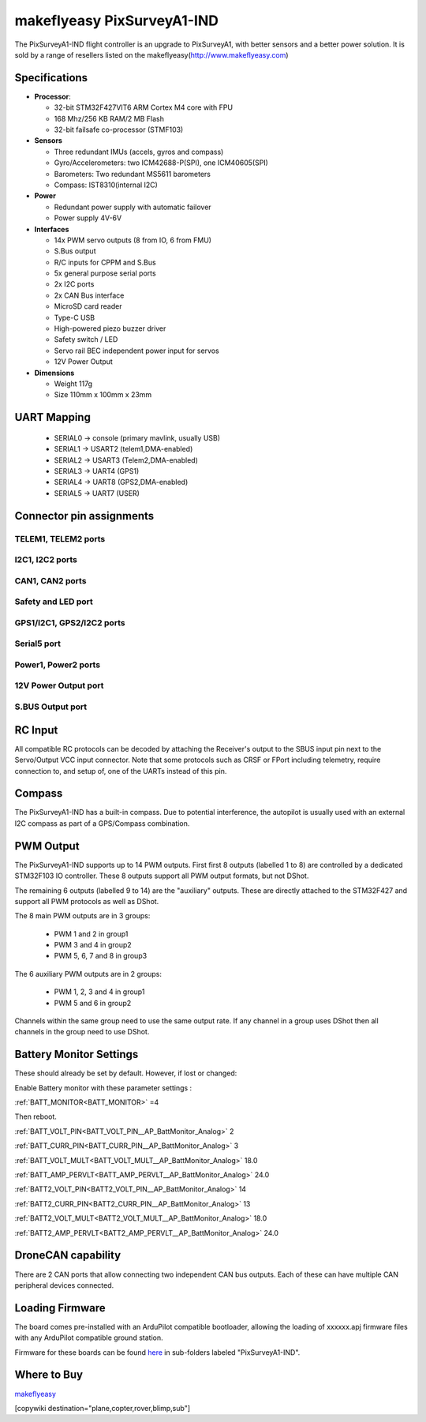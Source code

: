 .. _common-makeflyeasy-PixSurveyA1-IND:

===========================
makeflyeasy PixSurveyA1-IND
===========================


.. figure:: ../../../images/PixSurveyA1-IND.png
   :target: ../_images/PixSurveyA1-IND.png
   :width: 450px


The PixSurveyA1-IND flight controller is an upgrade to PixSurveyA1, with better sensors and a better power solution. It is sold by a range of resellers listed on the makeflyeasy(http://www.makeflyeasy.com)

Specifications
==============

-  **Processor**:

   -  32-bit STM32F427VIT6 ARM Cortex M4 core with FPU
   -  168 Mhz/256 KB RAM/2 MB Flash
   -  32-bit failsafe co-processor (STMF103)

-  **Sensors**

   -  Three redundant IMUs (accels, gyros and compass)
   -  Gyro/Accelerometers: two ICM42688-P(SPI), one ICM40605(SPI)
   -  Barometers: Two redundant MS5611 barometers
   -  Compass: IST8310(internal I2C)

-  **Power**

   -  Redundant power supply with automatic failover
   -  Power supply 4V-6V

-  **Interfaces**

   -  14x PWM servo outputs (8 from IO, 6 from FMU)
   -  S.Bus  output
   -  R/C inputs for CPPM and S.Bus
   -  5x general purpose serial ports
   -  2x I2C ports
   -  2x CAN Bus interface
   -  MicroSD card reader
   -  Type-C USB
   -  High-powered piezo buzzer driver
   -  Safety switch / LED
   -  Servo rail BEC independent power input for servos
   -  12V Power Output

-  **Dimensions**

   -  Weight 117g
   -  Size 110mm x 100mm x 23mm



UART Mapping
============

 - SERIAL0 -> console (primary mavlink, usually USB)
 - SERIAL1 -> USART2  (telem1,DMA-enabled)
 - SERIAL2 -> USART3  (Telem2,DMA-enabled)
 - SERIAL3 -> UART4   (GPS1)
 - SERIAL4 -> UART8   (GPS2,DMA-enabled)
 - SERIAL5 -> UART7   (USER)
  

Connector pin assignments
=========================

TELEM1, TELEM2 ports
--------------------

.. raw:: html

   <table border="1" class="docutils">
   <tbody>
   <tr>
   <th>Pin</th>
   <th>Signal</th>
   <th>Volt</th>
   </tr>
   <tr>
   <td>1</td>
   <td>VCC</td>
   <td>+5V</td>
   </tr>
   <tr>
   <td>2</td>
   <td>TX (OUT)</td>
   <td>+3.3V</td>
   </tr>
   <tr>
   <td>3</td>
   <td>RX (IN)</td>
   <td>+3.3V</td>
   </tr>
   <tr>
   <td>4</td>
   <td>GND</td>
   <td>GND</td>
   </tr>
   </tbody>
   </table>

I2C1, I2C2 ports
----------------

.. raw:: html

   <table border="1" class="docutils">
   <tbody>
   <tr>
   <th>PIN</th>
   <th>SIGNAL</th>
   <th>VOLT</th>
   </tr>
   <tr>
   <td>1</td>
   <td>VCC</td>
   <td>+5V</td>
   </tr>
   <tr>
   <td>2</td>
   <td>SCL</td>
   <td>+3.3V</td>
   </tr>
   <tr>
   <td>3</td>
   <td>SDA</td>
   <td>+3.3V</td>
   </tr>
   <tr>
   <td>4</td>
   <td>GND</td>
   <td>GND</td>
   </tr>
   </tbody>
   </table>

CAN1, CAN2 ports
----------------

.. raw:: html

   <table border="1" class="docutils">
   <tbody>
   <tr>
   <th>PIN</th>
   <th>SIGNAL</th>
   <th>VOLT</th>
   </tr>
   <tr>
   <td>1</td>
   <td>VCC</td>
   <td>+5V</td>
   </tr>
   <tr>
   <td>2</td>
   <td>CAN_H</td>
   <td>+12V</td>
   </tr>
   <tr>
   <td>3</td>
   <td>CAN_L</td>
   <td>+12V</td>
   </tr>
   <tr>
   <td>4</td>
   <td>GND</td>
   <td>GND</td>
   </tr>
   </tbody>
   </table>

Safety and LED port
-------------------

.. raw:: html

   <table border="1" class="docutils">
   <tbody>
   <tr>
   <th>PIN</th>
   <th>SIGNAL</th>
   <th>VOLT</th>
   <tr>
   <td>1</td>
   <td>VCC</td>
   <td>+3.3V</td>
   </tr>
   <tr>
   <td>2</td>
   <td>LED</td>
   <td>+3.3V</td>
   </tr>
   <tr>
   <td>3</td>
   <td>SAFKEY</td>
   <td>+3.3V</td>
   </tr>
   </tbody>
   </table>

GPS1/I2C1, GPS2/I2C2 ports
--------------------------

.. raw:: html

   <table border="1" class="docutils">
   <tbody>
   <tr>
   <th>PIN</th>
   <th>SIGNAL</th>
   <th>VOLT</th>
   </tr>
   <tr>
   <td>1</td>
   <td>VCC</td>
   <td>+5V</td>
   </tr>
   <tr>
   <td>2</td>
   <td>TX</td>
   <td>+3.3V</td>
   </tr>
   <tr>
   <td>3</td>
   <td>RX</td>
   <td>+3.3V</td>
   </tr>
   <tr>
   <td>4</td>
   <td>SCL</td>
   <td>+3.3V</td>
   </tr>
   <tr>
   <td>5</td>
   <td>SDA</td>
   <td>+3.3V</td>
   </tr>
   <tr>
   <td>6</td>
   <td>GND</td>
   <td>GND</td>
   </tr>
   </tbody>
   </table>

Serial5 port
------------

.. raw:: html

   <table border="1" class="docutils">
   <tbody>
   <tr>
   <th>Pin</th>
   <th>Signal</th>
   <th>Volt</th>
   </tr>
   <tr>
   <td>1</td>
   <td>VCC</td>
   <td>+5V</td>
   </tr>
   <tr>
   <td>2</td>
   <td>TX (OUT)</td>
   <td>+3.3V</td>
   </tr>
   <tr>
   <td>3</td>
   <td>RX (IN)</td>
   <td>+3.3V</td>
   </tr>
   <tr>
   <td>4</td>
   <td>GND</td>
   <td>GND</td>
   </tr>
   </tbody>
   </table>
   
Power1, Power2 ports
--------------------

.. raw:: html

   <table border="1" class="docutils">
   <tbody>
   <tr>
   <th>PIN</th>
   <th>SIGNAL</th>
   <th>VOLT</th>
   </tr>
   <tr>
   <td>1</td>
   <td>VCC</td>
   <td>+5V</td>
   </tr>
   <tr>
   <td>2</td>
   <td>VCC</td>
   <td>+5V</td>
   </tr>
   <tr>
   <td>3</td>
   <td>CURRENT</td>
   <td>+3.3V</td>
   </tr>
   <tr>
   <td>4</td>
   <td>VOLTAGE</td>
   <td>+3.3V</td>
   </tr>
   <tr>
   <td>5</td>
   <td>GND</td>
   <td>GND</td>
   </tr>
   <tr>
   <td>6</td>
   <td>GND</td>
   <td>GND</td>
   </tr>
   </tbody>
   </table>

12V Power Output port
---------------------

.. raw:: html

   <table border="1" class="docutils">
   <tbody>
   <tr>
   <th>Pin</th>
   <th>Signal</th>
   <th>Volt</th>
   </tr>
   <tr>
   <td>1</td>
   <td>GND</td>
   <td>GND</td>
   </tr>
   <tr>
   <td>2</td>
   <td>VCC</td>
   <td>+12V</td>
   </tr>
   <tr>
   <td>3</td>
   <td>GND</td>
   <td>GND</td>
   </tr>
   </tbody>
   </table>

S.BUS Output port
-----------------

.. raw:: html

   <table border="1" class="docutils">
   <tbody>
   <tr>
   <th>Pin</th>
   <th>Signal</th>
   <th>Volt</th>
   </tr>
   <tr>
   <td>1</td>
   <td>SBUS.out</td>
   <td>+3.3V</td>
   </tr>
   <tr>
   <td>2</td>
   <td>NC</td>
   <td>NC</td>
   </tr>
   <tr>
   <td>3</td>
   <td>GND</td>
   <td>GND</td>
   </tr>
   </tbody>
   </table>

RC Input
========

All compatible RC protocols can be decoded by attaching the Receiver's output to the SBUS input pin next to the Servo/Output VCC input connector.
Note that some protocols such as CRSF or FPort including telemetry, require connection to, and setup of, one of the UARTs instead of this pin. 

Compass
=======

The PixSurveyA1-IND has a built-in compass. Due to potential interference, the autopilot is usually used with an external I2C compass as part of a GPS/Compass combination.

PWM Output
==========

The PixSurveyA1-IND supports up to 14 PWM outputs. First first 8 outputs (labelled 1 to 8) are controlled by a dedicated STM32F103 IO controller. These 8
outputs support all PWM output formats, but not DShot.

The remaining 6 outputs (labelled 9 to 14) are the "auxiliary"
outputs. These are directly attached to the STM32F427 and support all
PWM protocols as well as DShot.

The 8 main PWM outputs are in 3 groups:

 - PWM 1 and 2 in group1
 - PWM 3 and 4 in group2
 - PWM 5, 6, 7 and 8 in group3

The 6 auxiliary PWM outputs are in 2 groups:

 - PWM 1, 2, 3 and 4 in group1
 - PWM 5 and 6 in group2

Channels within the same group need to use the same output rate. If
any channel in a group uses DShot then all channels in the group need
to use DShot.

Battery Monitor Settings
========================

These should already be set by default. However, if lost or changed:

Enable Battery monitor with these parameter settings :

:ref:`BATT_MONITOR<BATT_MONITOR>` =4

Then reboot.

:ref:`BATT_VOLT_PIN<BATT_VOLT_PIN__AP_BattMonitor_Analog>` 2

:ref:`BATT_CURR_PIN<BATT_CURR_PIN__AP_BattMonitor_Analog>` 3

:ref:`BATT_VOLT_MULT<BATT_VOLT_MULT__AP_BattMonitor_Analog>` 18.0

:ref:`BATT_AMP_PERVLT<BATT_AMP_PERVLT__AP_BattMonitor_Analog>` 24.0

:ref:`BATT2_VOLT_PIN<BATT2_VOLT_PIN__AP_BattMonitor_Analog>` 14

:ref:`BATT2_CURR_PIN<BATT2_CURR_PIN__AP_BattMonitor_Analog>` 13

:ref:`BATT2_VOLT_MULT<BATT2_VOLT_MULT__AP_BattMonitor_Analog>` 18.0

:ref:`BATT2_AMP_PERVLT<BATT2_AMP_PERVLT__AP_BattMonitor_Analog>` 24.0

DroneCAN capability
===================
There are 2 CAN ports that allow connecting two independent CAN bus outputs. Each of these can have multiple CAN peripheral devices connected.

Loading Firmware
================

The board comes pre-installed with an ArduPilot compatible bootloader,
allowing the loading of xxxxxx.apj firmware files with any ArduPilot
compatible ground station.

Firmware for these boards can be found `here <https://firmware.ardupilot.org>`_ in  sub-folders labeled "PixSurveyA1-IND".

Where to Buy
============

`makeflyeasy <http://www.makeflyeasy.com>`_


[copywiki destination="plane,copter,rover,blimp,sub"]

